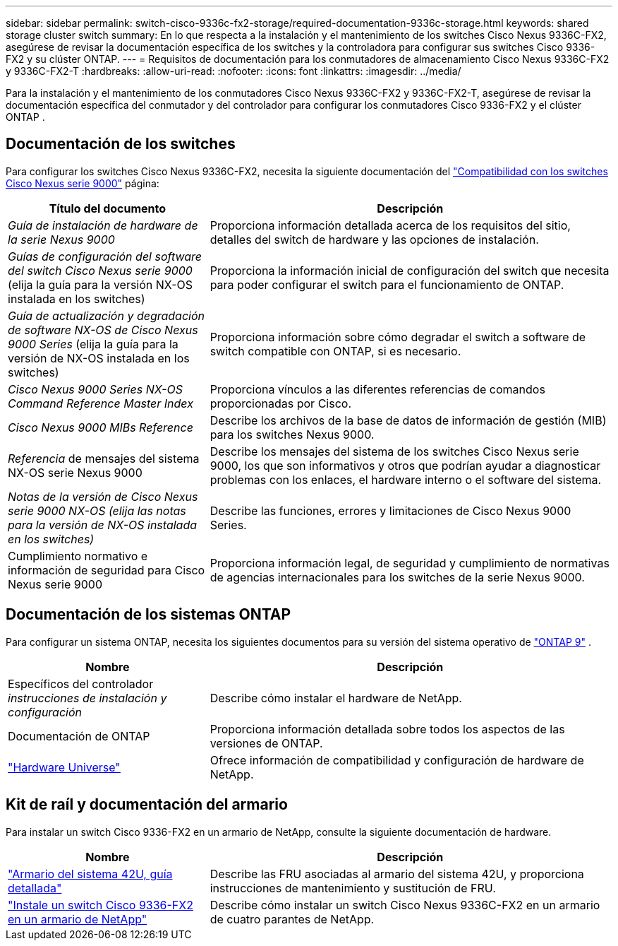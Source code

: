 ---
sidebar: sidebar 
permalink: switch-cisco-9336c-fx2-storage/required-documentation-9336c-storage.html 
keywords: shared storage cluster switch 
summary: En lo que respecta a la instalación y el mantenimiento de los switches Cisco Nexus 9336C-FX2, asegúrese de revisar la documentación específica de los switches y la controladora para configurar sus switches Cisco 9336-FX2 y su clúster ONTAP. 
---
= Requisitos de documentación para los conmutadores de almacenamiento Cisco Nexus 9336C-FX2 y 9336C-FX2-T
:hardbreaks:
:allow-uri-read: 
:nofooter: 
:icons: font
:linkattrs: 
:imagesdir: ../media/


[role="lead"]
Para la instalación y el mantenimiento de los conmutadores Cisco Nexus 9336C-FX2 y 9336C-FX2-T, asegúrese de revisar la documentación específica del conmutador y del controlador para configurar los conmutadores Cisco 9336-FX2 y el clúster ONTAP .



== Documentación de los switches

Para configurar los switches Cisco Nexus 9336C-FX2, necesita la siguiente documentación del https://www.cisco.com/c/en/us/support/switches/nexus-9000-series-switches/series.html["Compatibilidad con los switches Cisco Nexus serie 9000"^] página:

[cols="1,2"]
|===
| Título del documento | Descripción 


 a| 
_Guía de instalación de hardware de la serie Nexus 9000_
 a| 
Proporciona información detallada acerca de los requisitos del sitio, detalles del switch de hardware y las opciones de instalación.



 a| 
_Guías de configuración del software del switch Cisco Nexus serie 9000_ (elija la guía para la versión NX-OS instalada en los switches)
 a| 
Proporciona la información inicial de configuración del switch que necesita para poder configurar el switch para el funcionamiento de ONTAP.



 a| 
_Guía de actualización y degradación de software NX-OS de Cisco Nexus 9000 Series_ (elija la guía para la versión de NX-OS instalada en los switches)
 a| 
Proporciona información sobre cómo degradar el switch a software de switch compatible con ONTAP, si es necesario.



 a| 
_Cisco Nexus 9000 Series NX-OS Command Reference Master Index_
 a| 
Proporciona vínculos a las diferentes referencias de comandos proporcionadas por Cisco.



 a| 
_Cisco Nexus 9000 MIBs Reference_
 a| 
Describe los archivos de la base de datos de información de gestión (MIB) para los switches Nexus 9000.



 a| 
_Referencia_ de mensajes del sistema NX-OS serie Nexus 9000
 a| 
Describe los mensajes del sistema de los switches Cisco Nexus serie 9000, los que son informativos y otros que podrían ayudar a diagnosticar problemas con los enlaces, el hardware interno o el software del sistema.



 a| 
_Notas de la versión de Cisco Nexus serie 9000 NX-OS (elija las notas para la versión de NX-OS instalada en los switches)_
 a| 
Describe las funciones, errores y limitaciones de Cisco Nexus 9000 Series.



 a| 
Cumplimiento normativo e información de seguridad para Cisco Nexus serie 9000
 a| 
Proporciona información legal, de seguridad y cumplimiento de normativas de agencias internacionales para los switches de la serie Nexus 9000.

|===


== Documentación de los sistemas ONTAP

Para configurar un sistema ONTAP, necesita los siguientes documentos para su versión del sistema operativo de  https://docs.netapp.com/ontap-9/index.jsp["ONTAP 9"^] .

[cols="1,2"]
|===
| Nombre | Descripción 


 a| 
Específicos del controlador _instrucciones de instalación y configuración_
 a| 
Describe cómo instalar el hardware de NetApp.



 a| 
Documentación de ONTAP
 a| 
Proporciona información detallada sobre todos los aspectos de las versiones de ONTAP.



 a| 
https://hwu.netapp.com["Hardware Universe"^]
 a| 
Ofrece información de compatibilidad y configuración de hardware de NetApp.

|===


== Kit de raíl y documentación del armario

Para instalar un switch Cisco 9336-FX2 en un armario de NetApp, consulte la siguiente documentación de hardware.

[cols="1,2"]
|===
| Nombre | Descripción 


 a| 
https://library.netapp.com/ecm/ecm_download_file/ECMM1280394["Armario del sistema 42U, guía detallada"^]
 a| 
Describe las FRU asociadas al armario del sistema 42U, y proporciona instrucciones de mantenimiento y sustitución de FRU.



 a| 
link:install-switch-and-passthrough-panel-9336c-storage.html["Instale un switch Cisco 9336-FX2 en un armario de NetApp"^]
 a| 
Describe cómo instalar un switch Cisco Nexus 9336C-FX2 en un armario de cuatro parantes de NetApp.

|===